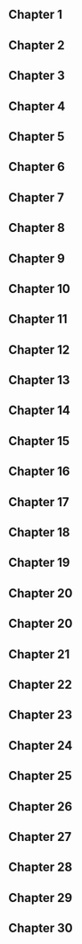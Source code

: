 ** Chapter 1
** Chapter 2
** Chapter 3
** Chapter 4
** Chapter 5
** Chapter 6   
** Chapter 7
** Chapter 8
** Chapter 9
** Chapter 10
** Chapter 11
** Chapter 12
** Chapter 13
** Chapter 14
** Chapter 15
** Chapter 16 
** Chapter 17
** Chapter 18
** Chapter 19
** Chapter 20
** Chapter 20
** Chapter 21
** Chapter 22
** Chapter 23
** Chapter 24
** Chapter 25
** Chapter 26 
** Chapter 27
** Chapter 28
** Chapter 29
** Chapter 30
